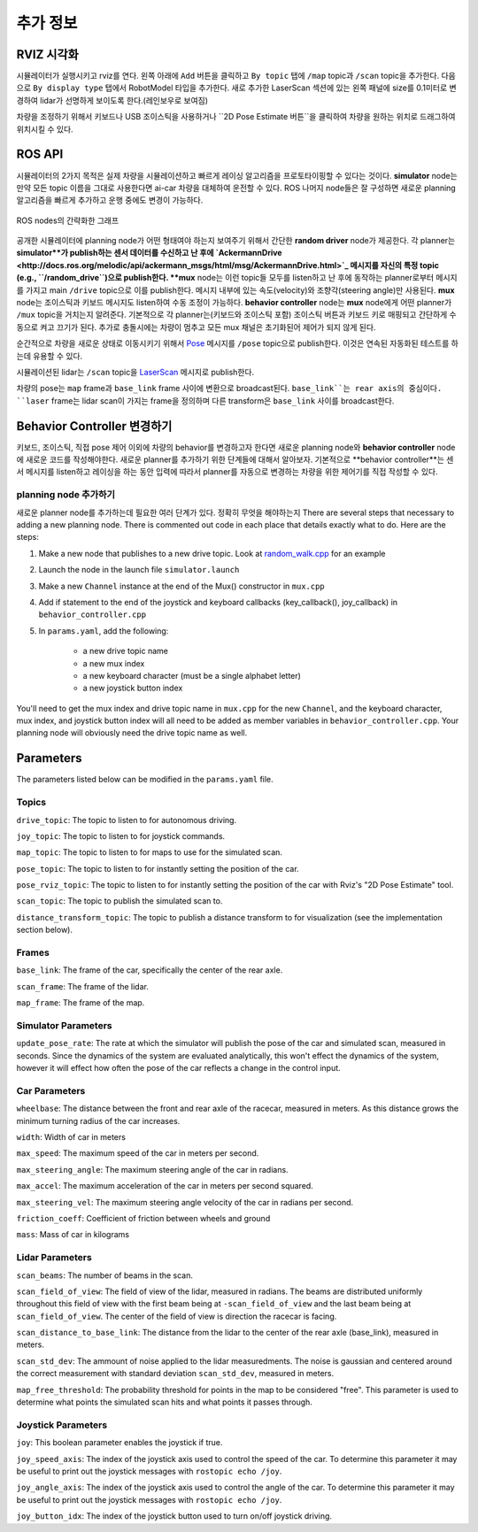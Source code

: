 추가 정보
=======================

RVIZ 시각화
-----------------------
시뮬레이터가 실행시키고 rviz를 연다.
왼쪽 아래에 ``Add`` 버튼을 클릭하고 ``By topic`` 탭에 ``/map`` topic과 ``/scan`` topic을 추가한다.
다음으로 ``By display type`` 탭에서 RobotModel 타입을 추가한다.
새로 추가한 LaserScan 섹션에 있는 왼쪽 패널에 size를 0.1미터로 변경하여 lidar가 선명하게 보이도록 한다.(레인보우로 보여짐)

차량을 조정하기 위해서 키보드나 USB 조이스틱을 사용하거나 ``2D Pose Estimate 버튼``을 클릭하여 차량을 원하는 위치로 드래그하여 위치시킬 수 있다.

ROS API
------------------------
시뮬레이터의 2가지 목적은 실제 차량을 시뮬레이션하고 빠르게 레이싱 알고리즘을 프로토타이핑할 수 있다는 것이다. **simulator** node는 만약 모든 topic 이름을 그대로 사용한다면 ai-car 차량을 대체하여 운전할 수 있다. ROS 나머지 node들은 잘 구성하면 새로운 planning 알고리즘을 빠르게 추가하고 운행 중에도 변경이 가능하다.

.. figure:: img/sim_graph_public.png
	:align: center

	ROS nodes의 간략화한 그래프

공개한 시뮬레이터에 planning node가 어떤 형태여야 하는지 보여주기 위해서 간단한 **random driver** node가 제공한다. 각 planner는 **simulator**가 publish하는 센서 데이터를 수신하고 난 후에 `AckermannDrive <http://docs.ros.org/melodic/api/ackermann_msgs/html/msg/AckermannDrive.html>`_ 메시지를 자신의 특정 topic (e.g., ``/random_drive``)으로 publish한다. **mux** node는 이런 topic들 모두를 listen하고 난 후에 동작하는 planner로부터 메시지를 가지고 main ``/drive`` topic으로 이를 publish한다. 메시지 내부에 있는 속도(velocity)와 조향각(steering angle)만 사용된다. **mux** node는 조이스틱과 키보드 메시지도 listen하여 수동 조정이 가능하다.
**behavior controller** node는 **mux** node에게 어떤 planner가 ``/mux`` topic을 거치는지 알려준다. 기본적으로 각 planner는(키보드와 조이스틱 포함) 조이스틱 버튼과 키보드 키로 매핑되고 간단하게 수동으로 켜고 끄기가 된다.
추가로 충돌시에는 차량이 멈추고 모든 mux 채널은 초기화된어 제어가 되지 않게 된다.

순간적으로 차량을 새로운 상태로 이동시키기 위해서 `Pose <http://docs.ros.org/melodic/api/geometry_msgs/html/msg/Pose.html>`_ 메시지를 ``/pose`` topic으로 publish한다. 이것은 연속된 자동화된 테스트를 하는데 유용할 수 있다.

시뮬레이션된 lidar는 ``/scan`` topic을 `LaserScan <http://docs.ros.org/melodic/api/sensor_msgs/html/msg/LaserScan.html>`_ 메시지로 publish한다.

차량의 pose는 ``map`` frame과 ``base_link`` frame 사이에 변환으로 broadcast된다. ``base_link``는 rear axis의 중심이다. ``laser`` frame는 lidar scan이 가지는 frame을 정의하며 다른 transform은 ``base_link`` 사이를 broadcast한다.

Behavior Controller 변경하기
---------------------------------
키보드, 조이스틱, 직접 pose 제어 이외에 차량의 behavior를 변경하고자 한다면 새로운 planning node와 **behavior controller** node에 새로운 코드를 작성해야한다. 새로운 planner를 추가하기 위한 단계들에 대해서 알아보자. 기본적으로 **behavior controller**는 센서 메시지를 listen하고 레이싱을 하는 동안 입력에 따라서 planner를 자동으로 변경하는 차량을 위한 제어기를 직접 작성할 수 있다.

planning node 추가하기
^^^^^^^^^^^^^^^^^^^^^^^
새로운 planner node를 추가하는데 필요한 여러 단계가 있다. 정확히 무엇을 해야하는지 
There are several steps that necessary to adding a new planning node. There is commented out code in each place that details exactly what to do. Here are the steps:

#. Make a new node that publishes to a new drive topic. Look at `random_walk.cpp <https://github.com/f1tenth/f1tenth_simulator/blob/master/node/random_walk.cpp>`_ for an example
#. Launch the node in the launch file ``simulator.launch``
#. Make a new ``Channel`` instance at the end of the Mux() constructor in ``mux.cpp``
#. Add if statement to the end of the joystick and keyboard callbacks (key\_callback(), joy\_callback) in ``behavior_controller.cpp``
#. In ``params.yaml``, add the following:

	* a new drive topic name
	* a new mux index
	* a new keyboard character (must be a single alphabet letter)
	* a new joystick button index

You'll need to get the mux index and drive topic name in ``mux.cpp`` for the new ``Channel``, and the keyboard character, mux index, and joystick button index will all need to be added as member variables in ``behavior_controller.cpp``. Your planning node will obviously need the drive topic name as well.

Parameters
----------------
The parameters listed below can be modified in the ``params.yaml`` file.

Topics
^^^^^^^^^^^
``drive_topic``: The topic to listen to for autonomous driving.

``joy_topic``: The topic to listen to for joystick commands.

``map_topic``: The topic to listen to for maps to use for the simulated scan.

``pose_topic``: The topic to listen to for instantly setting the position of the car.

``pose_rviz_topic``: The topic to listen to for instantly setting the position of the car with Rviz's "2D Pose Estimate" tool.

``scan_topic``: The topic to publish the simulated scan to.

``distance_transform_topic``: The topic to publish a distance transform to for visualization (see the implementation section below).


Frames
^^^^^^^^^^
``base_link``: The frame of the car, specifically the center of the rear axle.

``scan_frame``: The frame of the lidar.

``map_frame``: The frame of the map.


Simulator Parameters
^^^^^^^^^^^^^^^^^^^^^^^
``update_pose_rate``: The rate at which the simulator will publish the pose of the car and simulated scan, measured in seconds. Since the dynamics of the system are evaluated analytically, this won't effect the dynamics of the system, however it will effect how often the pose of the car reflects a change in the control input.

Car Parameters
^^^^^^^^^^^^^^^^^^
``wheelbase``: The distance between the front and rear axle of the racecar, measured in meters. As this distance grows the minimum turning radius of the car increases.

``width``: Width of car in meters

``max_speed``: The maximum speed of the car in meters per second.

``max_steering_angle``: The maximum steering angle of the car in radians.

``max_accel``: The maximum acceleration of the car in meters per second squared.

``max_steering_vel``: The maximum steering angle velocity of the car in radians per second.

``friction_coeff``: Coefficient of friction between wheels and ground

``mass``: Mass of car in kilograms


Lidar Parameters
^^^^^^^^^^^^^^^^^^^^
``scan_beams``: The number of beams in the scan.

``scan_field_of_view``: The field of view of the lidar, measured in radians. The beams are distributed uniformly throughout this field of view with the first beam being at ``-scan_field_of_view`` and the last beam being at ``scan_field_of_view``. The center of the field of view is direction the racecar is facing.

``scan_distance_to_base_link``: The distance from the lidar to the center of the rear axle (base_link), measured in meters.

``scan_std_dev``: The ammount of noise applied to the lidar measuredments. The noise is gaussian and centered around the correct measurement with standard deviation ``scan_std_dev``, measured in meters.

``map_free_threshold``: The probability threshold for points in the map to be considered "free". This parameter is used to determine what points the simulated scan hits and what points it passes through.

Joystick Parameters
^^^^^^^^^^^^^^^^^^^^^
``joy``: This boolean parameter enables the joystick if true.

``joy_speed_axis``: The index of the joystick axis used to control the speed of the car. To determine this parameter it may be useful to print out the joystick messages with ``rostopic echo /joy``.

``joy_angle_axis``: The index of the joystick axis used to control the angle of the car.  To determine this parameter it may be useful to print out the joystick messages with ``rostopic echo /joy``.

``joy_button_idx``: The index of the joystick button used to turn on/off joystick driving.

